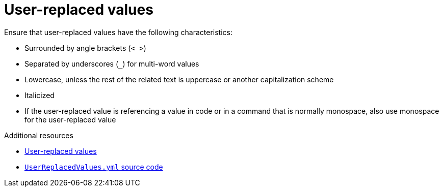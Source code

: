 :navtitle: User-replaced values
:keywords: reference, rule, User-replaced values, Placeholders

= User-replaced values

Ensure that user-replaced values have the following characteristics:

* Surrounded by angle brackets (`< >`)
* Separated by underscores (`_`) for multi-word values
* Lowercase, unless the rest of the related text is uppercase or another capitalization scheme
* Italicized
* If the user-replaced value is referencing a value in code or in a command that is normally monospace, also use monospace for the user-replaced value

.Additional resources
* link:https://redhat-documentation.github.io/supplementary-style-guide/#user-replaced-values[User-replaced values]
* link:{repository-url}blob/main/.vale/styles/RedHat/UserReplacedValues.yml[`UserReplacedValues.yml` source code]
